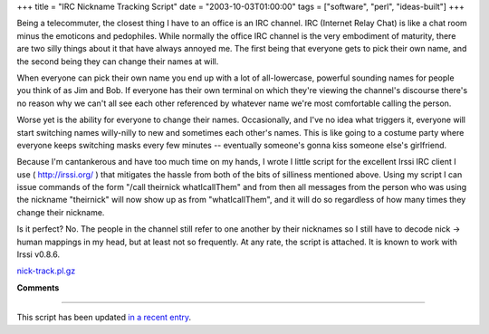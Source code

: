 +++
title = "IRC Nickname Tracking Script"
date = "2003-10-03T01:00:00"
tags = ["software", "perl", "ideas-built"]
+++



Being a telecommuter, the closest thing I have to an office is an IRC channel.  IRC (Internet Relay Chat) is like a chat room minus the emoticons and pedophiles.  While normally the office IRC channel is the very embodiment of maturity, there are two silly things about it that have always annoyed me.  The first being that everyone gets to pick their own name, and the second being they can change their names at will.

When everyone can pick their own name you end up with a lot of all-lowercase, powerful sounding names for people you think of as Jim and Bob.  If everyone has their own terminal on which they're viewing the channel's discourse there's no reason why we can't all see each other referenced by whatever name we're most comfortable calling the person.

Worse yet is the ability for everyone to change their names. Occasionally, and I've no idea what triggers it, everyone will start switching names willy-nilly to new and sometimes each other's names. This is like going to a costume party where everyone keeps switching masks every few minutes -- eventually someone's gonna kiss someone else's girlfriend.

Because I'm cantankerous and have too much time on my hands, I wrote I little script for the excellent Irssi IRC client I use ( http://irssi.org/ ) that mitigates the hassle from both of the bits of silliness mentioned above.  Using my script I can issue commands of the form "/call theirnick whatIcallThem" and from then all messages from the person who was using the nickname "theirnick" will now show up as from "whatIcallThem", and it will do so regardless of how many times they change their nickname.

Is it perfect?  No.  The people in the channel still refer to one another by their nicknames so I still have to decode nick -> human mappings in my head, but at least not so frequently.  At any rate, the script is attached.  It is known to work with Irssi v0.8.6.

`nick-track.pl.gz`_







.. _nick-track.pl.gz: /unblog/attachments/2003-10-03-nick-track.pl.gz




**Comments**


-------------------------

This script has been updated `in a recent entry`_.


.. _in a recent entry: /unblog/post/2005-12-21/


.. date: 1065157200
.. tags: perl,ideas-built,software
